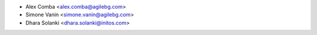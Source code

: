 * Alex Comba <alex.comba@agilebg.com>
* Simone Vanin <simone.vanin@agilebg.com>
* Dhara Solanki <dhara.solanki@initos.com>
